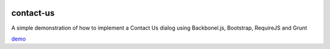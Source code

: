 .. image:: https://api.travis-ci.org/leandrocosta/contact-us.png
  :target: https://travis-ci.org/leandrocosta/contact-us

contact-us
==========

A simple demonstration of how to implement a Contact Us dialog using Backbonel.js, Bootstrap, RequireJS and Grunt

`demo <http://leandrocosta.github.io/contact-us/>`_
